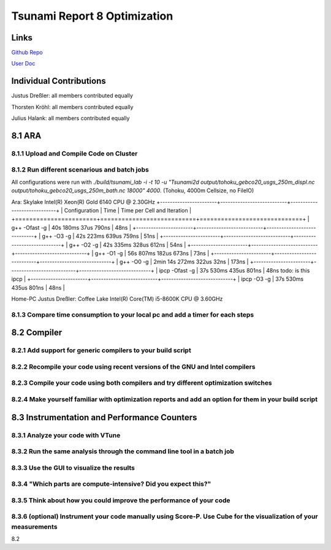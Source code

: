 Tsunami Report 8 Optimization
================================

Links
-----

`Github Repo <https://github.com/Minutenreis/tsunami_lab>`_

`User Doc <https://tsunami-lab.readthedocs.io/en/latest/>`_

Individual Contributions
------------------------

Justus Dreßler: all members contributed equally

Thorsten Kröhl: all members contributed equally

Julius Halank: all members contributed equally


8.1 ARA
-------------

8.1.1 Upload and Compile Code on Cluster
^^^^^^^^^^^^^^^^^^^^^^^^^^^^^^^^^^^^^^^^^

8.1.2 Run different scenarious and batch jobs
^^^^^^^^^^^^^^^^^^^^^^^^^^^^^^^^^^^^^^^^^^^^^

All configurations were run with `./build/tsunami_lab -i -t 10 -u "Tsunami2d output/tohoku_gebco20_usgs_250m_displ.nc output/tohoku_gebco20_usgs_250m_bath.nc 18000" 4000`.
(Tohoku, 4000m Cellsize, no FileIO)

Ara: Skylake Intel(R) Xeon(R) Gold 6140 CPU @ 2.30GHz
+-----------------------+---------------------------+-----------------------------+
| Configuration         | Time                      | Time per Cell and Iteration |
+=======================+===========================+=============================+
| g++ -Ofast -g         | 40s 180ms 37us 790ns      | 48ns                        |
+-----------------------+---------------------------+-----------------------------+
| g++ -O3 -g            | 42s 223ms 639us 759ns     | 51ns                        |
+-----------------------+---------------------------+-----------------------------+
| g++ -O2 -g            | 42s 335ms 328us 612ns     | 54ns                        |
+-----------------------+---------------------------+-----------------------------+
| g++ -O1 -g            | 56s 807ms 182us 673ns     | 73ns                        |
+-----------------------+---------------------------+-----------------------------+
| g++ -O0 -g            | 2min 14s 272ms 322us 32ns | 173ns                       |
+-----------------------+---------------------------+-----------------------------+
| ipcp -Ofast -g        | 37s 530ms 435us 801ns     | 48ns todo: is this ipcp     |
+-----------------------+---------------------------+-----------------------------+
| ipcp -O3 -g           | 37s 530ms 435us 801ns     | 48ns                        |

Home-PC Justus Dreßler: Coffee Lake Intel(R) Core(TM) i5-8600K CPU @ 3.60GHz

8.1.3 Compare time consumption to your local pc and add a timer for each steps
^^^^^^^^^^^^^^^^^^^^^^^^^^^^^^^^^^^^^^^^^^^^^^^^^^^^^^^^^^^^^^^^^^^^^^^^^^^^^^

8.2 Compiler
-------------

8.2.1 Add support for generic compilers to your build script
^^^^^^^^^^^^^^^^^^^^^^^^^^^^^^^^^^^^^^^^^^^^^^^^^^^^^^^^^^^^

8.2.2 Recompile your code using recent versions of the GNU and Intel compilers
^^^^^^^^^^^^^^^^^^^^^^^^^^^^^^^^^^^^^^^^^^^^^^^^^^^^^^^^^^^^^^^^^^^^^^^^^^^^^^

8.2.3 Compile your code using both compilers and try different optimization switches
^^^^^^^^^^^^^^^^^^^^^^^^^^^^^^^^^^^^^^^^^^^^^^^^^^^^^^^^^^^^^^^^^^^^^^^^^^^^^^^^^^^^

8.2.4 Make yourself familiar with optimization reports and add an option for them in your build script
^^^^^^^^^^^^^^^^^^^^^^^^^^^^^^^^^^^^^^^^^^^^^^^^^^^^^^^^^^^^^^^^^^^^^^^^^^^^^^^^^^^^^^^^^^^^^^^^^^^^^^

8.3 Instrumentation and Performance Counters
--------------------------------------------

8.3.1 Analyze your code with VTune
^^^^^^^^^^^^^^^^^^^^^^^^^^^^^^^^^^

8.3.2 Run the same analysis through the command line tool in a batch job
^^^^^^^^^^^^^^^^^^^^^^^^^^^^^^^^^^^^^^^^^^^^^^^^^^^^^^^^^^^^^^^^^^^^^^^^

8.3.3 Use the GUI to visualize the results
^^^^^^^^^^^^^^^^^^^^^^^^^^^^^^^^^^^^^^^^^^

8.3.4 "Which parts are compute-intensive? Did you expect this?"
^^^^^^^^^^^^^^^^^^^^^^^^^^^^^^^^^^^^^^^^^^^^^^^^^^^^^^^^^^^^^^^

8.3.5 Think about how you could improve the performance of your code
^^^^^^^^^^^^^^^^^^^^^^^^^^^^^^^^^^^^^^^^^^^^^^^^^^^^^^^^^^^^^^^^^^^^

8.3.6 (optional) Instrument your code manually using Score-P. Use Cube for the visualization of your measurements
^^^^^^^^^^^^^^^^^^^^^^^^^^^^^^^^^^^^^^^^^^^^^^^^^^^^^^^^^^^^^^^^^^^^^^^^^^^^^^^^^^^^^^^^^^^^^^^^^^^^^^^^^^^^^^^^^





8.2